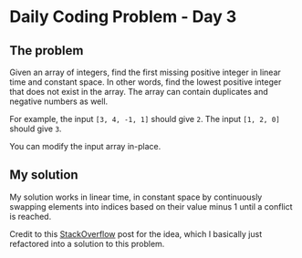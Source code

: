 * Daily Coding Problem - Day 3
** The problem
   Given an array of integers, find the first missing positive integer in linear time
   and constant space. In other words, find the lowest positive integer that does not
   exist in the array. The array can contain duplicates and negative numbers as well.
   
   For example, the input ~[3, 4, -1, 1]~ should give ~2~. The input ~[1, 2, 0]~
   should give ~3~.
   
   You can modify the input array in-place.
** My solution
   My solution works in linear time, in constant space by continuously swapping elements into
   indices based on their value minus 1 until a conflict is reached.
   
   Credit to this [[https://stackoverflow.com/questions/5414854/remove-duplicates-from-array-in-linear-time-and-without-extra-arrays][StackOverflow]] post for the idea, which I basically just refactored into
   a solution to this problem.
